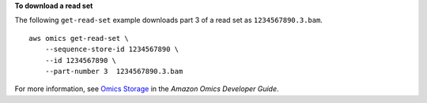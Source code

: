 **To download a read set**

The following ``get-read-set`` example downloads part 3 of a read set as ``1234567890.3.bam``. ::

    aws omics get-read-set \
        --sequence-store-id 1234567890 \
        --id 1234567890 \
        --part-number 3  1234567890.3.bam

For more information, see `Omics Storage <https://docs.aws.amazon.com/omics/latest/dev/sequence-stores.html>`__ in the *Amazon Omics Developer Guide*.
